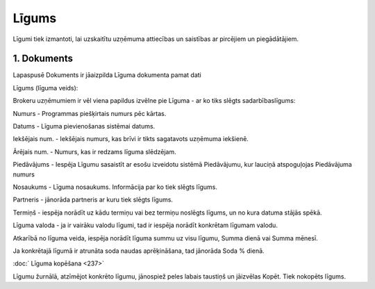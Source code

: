 .. 394 Līgums********** 


Līgumi tiek izmantoti, lai uzskaitītu uzņēmuma attiecības un saistības
ar pircējiem un piegādātājiem.



|images_ozols/25485.png|





1. Dokuments
++++++++++++

Lapaspusē Dokuments ir jāaizpilda Līguma dokumenta pamat dati



|images_ozols/26414.png|



|images_ozols/26415.png|

Līgums (līguma veids):

|images_ozols/26416.png|



Brokeru uzņēmumiem ir vēl viena papildus izvēlne pie Līguma - ar ko
tiks slēgts sadarbībaslīgums:

|images_ozols/26417.png|



Numurs - Programmas piešķirtais numurs pēc kārtas.

Datums - Līguma pievienošanas sistēmai datums.

Iekšējais num. - Iekšējais numurs, kas brīvi ir tikts sagatavots
uzņēmuma iekšienē.

Ārējais num. - Numurs, kas ir redzams līguma slēdzējam.

Piedāvājums - Iespēja Līgumu sasaistīt ar esošu izveidotu sistēmā
Piedāvājumu, kur lauciņā atspoguļojas Piedāvājuma numurs



|images_ozols/26121.png|



Nosaukums - Līguma nosaukums. Informācija par ko tiek slēgts līgums.

Partneris - jānorāda partneris ar kuru tiek slēgts līgums.

Termiņš - iespēja norādīt uz kādu termiņu vai bez termiņu noslēgts
līgums, un no kura datuma stājās spēkā.

Līguma valoda - ja ir vairāku valodu līgumi, tad ir iespēja norādīt
konkrētam līgumam valodu.

Atkarībā no līguma veida, iespēja norādīt līguma summu uz visu līgumu,
Summa dienā vai Summa mēnesī.

Ja konkrētajā līgumā ir atrunāta soda naudas aprēķināšana, tad
jānorāda Soda % dienā.



:doc:` Līguma kopēšana <237>`

Līgumu žurnālā, atzīmējot konkrēto līgumu, jānospiež peles labais
taustiņš un jāizvēlas Kopēt. Tiek nokopēts līgums.


.. |images_ozols/25485.png| image:: images_ozols/25485.png
       :scale: 100%

.. |images_ozols/26414.png| image:: images_ozols/26414.png
       :scale: 100%

.. |images_ozols/26415.png| image:: images_ozols/26415.png
       :scale: 100%

.. |images_ozols/26416.png| image:: images_ozols/26416.png
       :scale: 100%

.. |images_ozols/26417.png| image:: images_ozols/26417.png
       :scale: 100%

.. |images_ozols/26121.png| image:: images_ozols/26121.png
       :scale: 100%

 